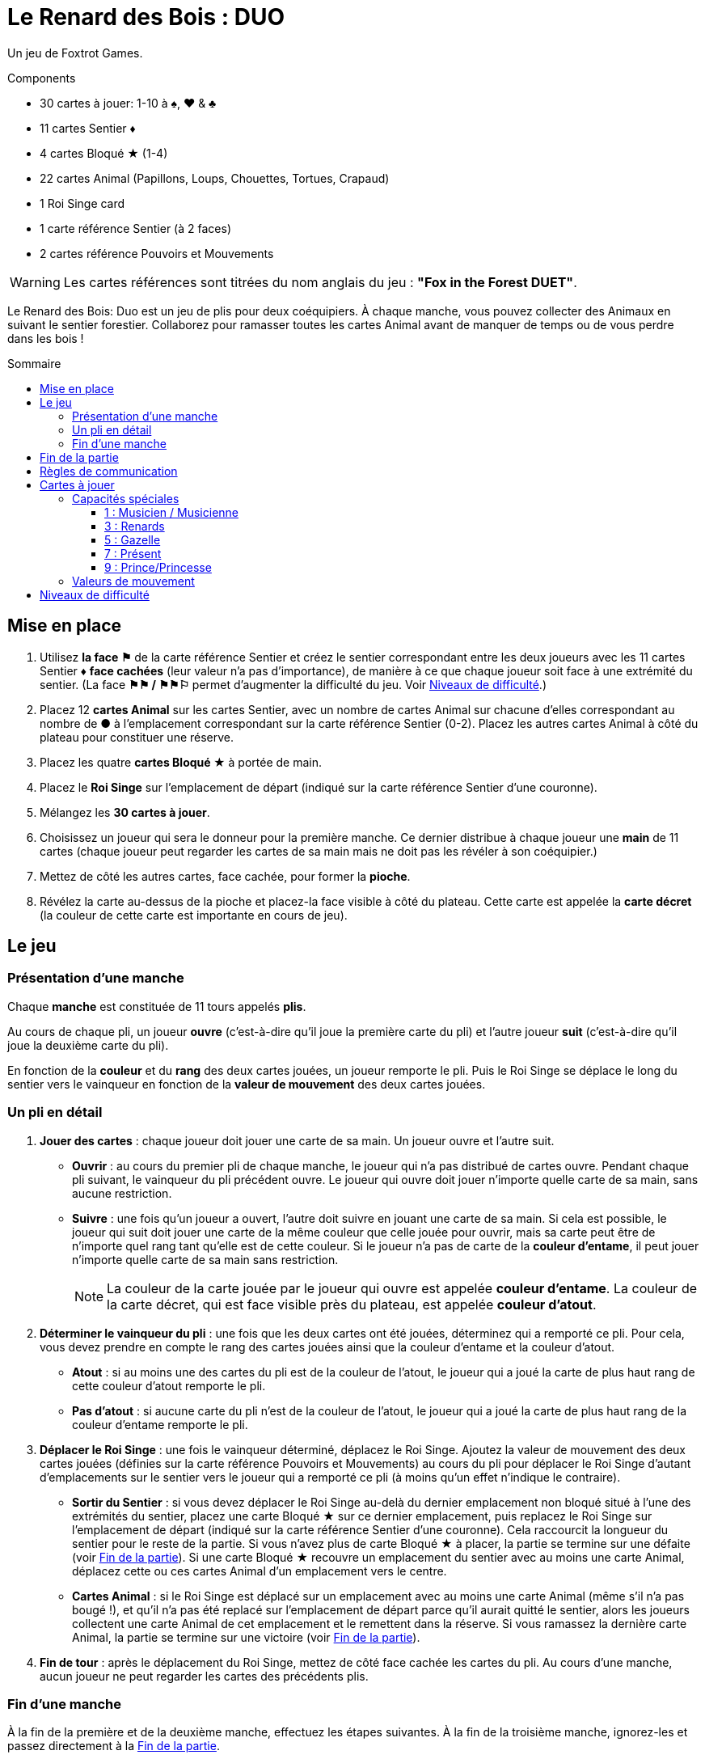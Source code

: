 = Le Renard des Bois : DUO
:toc: preamble
:toclevels: 4
:toc-title: Sommaire
:icons: font

Un jeu de Foxtrot Games.

.Components
****
* 30 cartes à jouer: 1-10 à ♠, ♥ & ♣
* 11 cartes Sentier ♦
* 4 cartes Bloqué ★ (1-4)
* 22 cartes Animal (Papillons, Loups, Chouettes, Tortues, Crapaud)
* 1 Roi Singe card
* 1 carte référence Sentier (à 2 faces)
* 2 cartes référence Pouvoirs et Mouvements

WARNING: Les cartes références sont titrées du nom anglais du jeu : *"Fox in the Forest DUET"*.
****

Le Renard des Bois: Duo est un jeu de plis pour deux coéquipiers.
À chaque manche, vous pouvez collecter des Animaux en suivant le sentier forestier.
Collaborez pour ramasser toutes les cartes Animal avant de manquer de temps ou de vous perdre dans les bois !


[[mise-en-place]]
== Mise en place

1. Utilisez *la face ⚑* de la carte référence Sentier et créez le sentier correspondant entre les deux joueurs avec les 11 cartes Sentier ♦ *face cachées* (leur valeur n'a pas d'importance), de manière à ce que chaque joueur soit face à une extrémité du sentier.
(La face *⚑⚑ / ⚑⚑⚐* permet d’augmenter la difficulté du jeu. Voir <<niveaux-de-difficulté>>.)
2. Placez 12 *cartes Animal* sur les cartes Sentier, avec un nombre de cartes Animal sur chacune d’elles correspondant au nombre de *●* à l'emplacement correspondant sur la carte référence Sentier (0-2).
Placez les autres cartes Animal à côté du plateau pour constituer une réserve.
3. Placez les quatre *cartes Bloqué ★* à portée de main.
4. Placez le *Roi Singe* sur l'emplacement de départ (indiqué sur la carte référence Sentier d'une couronne).
5. Mélangez les *30 cartes à jouer*.
6. Choisissez un joueur qui sera le donneur pour la première manche.
Ce dernier distribue à chaque joueur une *main* de 11 cartes (chaque joueur peut regarder les cartes de sa main mais ne doit pas les révéler à son coéquipier.)
7. Mettez de côté les autres cartes, face cachée, pour former la *pioche*.
8. Révélez la carte au-dessus de la pioche et placez-la face visible à côté du plateau.
Cette carte est appelée la *carte décret* (la couleur de cette carte est importante en cours de jeu).


== Le jeu

=== Présentation d’une manche

Chaque *manche* est constituée de 11 tours appelés *plis*.

Au cours de chaque pli, un joueur *ouvre* (c’est-à-dire qu’il joue la première carte du pli) et l’autre joueur *suit* (c’est-à-dire qu’il joue la deuxième carte du pli).

En fonction de la *couleur* et du *rang* des deux cartes jouées, un joueur remporte le pli.
Puis le Roi Singe se déplace le long du sentier vers le vainqueur en fonction de la *valeur de mouvement* des deux cartes jouées.


=== Un pli en détail

1. *Jouer des cartes* : chaque joueur doit jouer une carte de sa main.
Un joueur ouvre et l’autre suit.
** *Ouvrir* : au cours du premier pli de chaque manche, le joueur qui n’a pas distribué de cartes ouvre.
Pendant chaque pli suivant, le vainqueur du pli précédent ouvre.
Le joueur qui ouvre doit jouer n’importe quelle carte de sa main, sans aucune restriction.
** *Suivre* : une fois qu’un joueur a ouvert, l’autre doit suivre en jouant une carte de sa main.
Si cela est possible, le joueur qui suit doit jouer une carte de la même couleur que celle jouée pour ouvrir, mais sa carte peut être de n’importe quel rang tant qu’elle est de cette couleur.
Si le joueur n’a pas de carte de la *couleur d'entame*, il peut jouer n’importe quelle carte de sa main sans restriction.
+
NOTE: La couleur de la carte jouée par le joueur qui ouvre est appelée *couleur d'entame*.
La couleur de la carte décret, qui est face visible près du plateau, est appelée *couleur d’atout*.

2. *Déterminer le vainqueur du pli* : une fois que les deux cartes ont été jouées, déterminez qui a remporté ce pli.
Pour cela, vous devez prendre en compte le rang des cartes jouées ainsi que la couleur d’entame et la couleur d’atout.
** *Atout* : si au moins une des cartes du pli est de la couleur de l’atout, le joueur qui a joué la carte de plus haut rang de cette couleur d’atout remporte le pli.
** *Pas d'atout* : si aucune carte du pli n’est de la couleur de l’atout, le joueur qui a joué la carte de plus haut rang de la couleur d’entame remporte le pli.

3. *Déplacer le Roi Singe* : une fois le vainqueur déterminé, déplacez le Roi Singe.
Ajoutez la valeur de mouvement des deux cartes jouées (définies sur la carte référence Pouvoirs et Mouvements) au cours du pli pour déplacer le Roi Singe d’autant d'emplacements sur le sentier vers le joueur qui a remporté ce pli (à moins qu’un effet n’indique le contraire).
** *Sortir du Sentier* : si vous devez déplacer le Roi Singe au-delà du dernier emplacement non bloqué situé à l’une des extrémités du sentier, placez une carte Bloqué ★ sur ce dernier emplacement, puis replacez le Roi Singe sur l'emplacement de départ (indiqué sur la carte référence Sentier d'une couronne).
Cela raccourcit la longueur du sentier pour le reste de la partie.
Si vous n’avez plus de carte Bloqué ★ à placer, la partie se termine sur une défaite (voir <<fin-de-partie>>).
Si une carte Bloqué ★ recouvre un emplacement du sentier avec au moins une carte Animal, déplacez cette ou ces cartes Animal d’un emplacement vers le centre.
** *Cartes Animal* : si le Roi Singe est déplacé sur un emplacement avec au moins une carte Animal (même s’il n’a pas bougé !), et qu’il n’a pas été replacé sur l'emplacement de départ parce qu’il aurait quitté le sentier, alors les joueurs collectent une carte Animal de cet emplacement et le remettent dans la réserve.
Si vous ramassez la dernière carte Animal, la partie se termine sur une victoire (voir <<fin-de-partie>>).

4. *Fin de tour* : après le déplacement du Roi Singe, mettez de côté face cachée les cartes du pli.
Au cours d’une manche, aucun joueur ne peut regarder les cartes des précédents plis.


=== Fin d’une manche

À la fin de la première et de la deuxième manche, effectuez les étapes suivantes.
À la fin de la troisième manche, ignorez-les et passez directement à la <<fin-de-partie>>.

1. *Ajouter des Cartes Animal* : ajoutez une carte Animal de la réserve sur chaque emplacement où la carte référence Sentier montre une icône plus (+).
(Sur la Face A du plateau, cela signifie que vous ajoutez cinq cartes Anmial à la fin de chaque manche. Voir <<niveaux-de-difficulté>>).

2. *Ajouter une carte Bloqué* : placez une carte Bloqué ★ (s’il en reste) sur le dernier emplacement non bloqué situé à l’une des extrémités du sentier (au choix des joueurs).
Cela raccourcit la longueur du sentier pour le reste de la partie (s’il n’y a plus de carte Bloqué ★, rien ne se passe).
Les joueurs peuvent discuter entre eux pour savoir à quelle extrémité du sentier ils placent la carte Bloqué ★.
** *Roi Singe* :  si le Roi Singe est à l’une des extrémités du sentier, les joueurs doivent le placer sur le dernier emplacement non bloqué situé à l’autre extrémité du sentier.
** *Cartes Animal* : si une carte Bloqué ★ recouvre un emplacement du sentier ayant au moins une carte Animal, déplacez cette ou ces cartes Animal d’un emplacement vers le centre.

3. *Distribuer les cartes de la prochaine manche* : rassemblez les 30 cartes et mélangez-les.
Le joueur qui n’a pas distribué à la précédente manche sera le nouveau donneur.
Il distribue à chaque joueur une nouvelle main de 11 cartes pour la prochaine manche.
Mettez de côté les autres cartes, face cachée, pour constituer une nouvelle pioche.
Enfin, révélez la carte au sommet de la pioche et placez-la à côté du plateau en tant que nouvelle carte décret.

NOTE: Il n’y a pas de limite au nombre de cartes Animal qui peuvent se trouver dans le même emplacement.

NOTE: Le Roi Singe commence chaque nouvelle manche sur le même emplacement où il a terminé la manche précédente.


[[fin-de-partie]]
== Fin de la partie

La partie peut se terminer de trois manières.
Dès que se produit une de ces conditions, la partie se termine immédiatement.

1. *Victoire* : si vous collectez toutes les cartes Animal du sentier, la partie se termine sur une victoire.
Vous pouvez utiliser les indications ci-dessous pour calculer votre score.
+
Nous vous encourageons à noter les scores obtenus à chacune
de vos parties pour voir votre progression !
+
** Vous marquez un nombre de points qui dépend du niveau de difficulté : 10 pour le niveau 1, 20 pour le niveau 2, 30 pour le niveau 3 (voir <<niveaux-de-difficulté>>).
** Ajoutez 1 point pour chaque carte encore dans la main des joueurs.
** Ajoutez 10 points si vous l’avez emporté à la deuxième manche (au lieu de la troisième manche).
** Ajoutez 3 points pour chaque carte Bloqué ★ qu’il vous reste.

2. *Perdus dans la forêt* : si vous devez déplacer le Roi Singe au-delà du dernier emplacement non bloqué situé à l’une des extrémités du sentier, et que vous n’avez plus de carte Bloqué ★ à placer sur ce dernier emplacement, la partie se termine sur une défaite.

3. *Temps écoulé* : s’il reste des cartes Animal sur le sentier à la fin de la troisième manche, la partie se termine sur une défaite.

NOTE: si à n’importe quel moment de la partie il devient impossible de collecter les dernières cartes Animal, vous pouvez décider d’abandonner.


== Règles de communication

Vous pouvez librement discuter entre vous avant de distribuer les cartes avant la première manche et entre chaque manche.
Mais au cours d’une manche, vous devez respecter certaines règles :

1. *Ne parlez pas de vos cartes*.
Vous ne pouvez pas révéler votre main à votre coéquipier ni discuter des couleurs, des rangs, des valeurs de mouvement ou des capacités spéciales des cartes de votre main.
Il en va de même pour les cartes de votre coéquipier.

2. *Ne posez pas de questions révélatrices*.
Si vous avez besoin d’aide pour vous souvenir d’une capacité spéciale ou de la valeur de mouvement d’une carte spécifique, ne le demandez pas à votre coéquipier.
Consultez la carte de référence pour éviter de révéler des indices par accident.

3. *Ne discutez pas stratégie*.
Vous ne pouvez pas indiquer comment vous comptez jouer ni comment vous aimeriez que votre coéquipier joue : que vous souhaitiez qu’il remporte le pli, qu’il vous donne une certaine carte, qu’il joue une carte avec une certaine valeur de mouvement, etc.


== Cartes à jouer

=== Capacités spéciales

Toutes les cartes de rang impair (1, 3, 5, 7, 9) ont une capacité spéciale qui se déclenche quand la carte est jouée.


==== 1 : Musicien / Musicienne

[quote]
Le vainqueur de ce pli peut choisir de déplacer le Roi Singe dans la direction opposée.

Le joueur qui a remporté le pli choisit soit de déplacer le Roi Singe dans la direction normale (vers lui) soit dans la direction opposée (vers son coéquipier) le long du sentier.


==== 3 : Renards

[quote]
Quand vous jouez cette carte, choisissez un joueur.
Ce joueur peut échanger la carte décret avec une carte de sa main.

Quand vous jouez cette carte, vous choisissez entre votre coéquipier et vous.
Le joueur choisi n’est pas obligé de changer de carte décret, elle peut rester la même.
Cependant, s’il décide de la changer, cela doit être fait immédiatement.
Si la couleur d’atout est modifiée en raison de cet échange, cela peut modifier le vainqueur du pli !


==== 5 : Gazelle

[quote]
Le vainqueur de ce pli peut choisir d'ignorer la valeur de mouvement d'une des cartes du pli.

Le joueur qui a remporté le pli peut ignorer la valeur de mouvement d’une carte du pli ou d’aucune (il choisit).
Par exemple, si les cartes jouées au cours du pli ont des valeurs de mouvement de un et de trois, le Roi Singe peut être déplacé de un, trois ou quatre emplacements vers le joueur ayant remporté le pli.
S’il y a deux gazelles jouées dans le même pli, le vainqueur peut choisir d’ignorer la valeur de mouvement d’une carte du pli, des deux cartes ou d’aucune ; chaque Gazelle donne au vainqueur la possibilité d’ignorer une carte.


==== 7 : Présent

[quote]
Quand vous jouez cette carte, les deux joueurs choisissent une carte de leur main et se les échangent.

Quand cette carte est jouée, l’échange se produit immédiatement.
Cet échange est obligatoire si chaque joueur a encore au moins une carte en main.
Chaque joueur doit choisir quelle carte donner à son coéquipier sans savoir laquelle il recevra en retour ; les joueurs doivent s’échanger les cartes au même moment.


==== 9 : Prince/Princesse

[quote]
Quand vous ouvrez avec cette carte, votre coéquipier peut jouer n'importe quelle carte (pas d'obligation de suivre avec une carte de la même couleur).

Lorsqu’il s’agit de la première carte jouée au cours du pli, l’autre joueur n’est pas obligé de jouer une carte de la même couleur même s’il en a en main ; cependant, il peut toujours choisir de le faire.
Quand c’est la seconde carte jouée au cours du pli, elle n’a aucun effet.


=== Valeurs de mouvement

[%autowidth,cols=">,^,^,^,^,^,^,^,^,^,^"]
|===
| Rang | 1 | 2     | 3   | 4 | 5 | 6   | 7 | 8   | 9 | 10

h| Mouvement

|
| ☞ +
☞ +
☞
| ☞ +
☞
| ☞
| ☞
| ☞ +
☞
|
| ☞ +
☞
|
| ☞ +
☞ +
☞
|===


[[niveaux-de-difficulté]]
== Niveaux de difficulté

Vous pouvez augmenter la difficulté du jeu en faisant quelques modifications au cours de la mise en place.
Êtes-vous prêts à relever un plus grand défi ?

Les étapes présentées au cours de la <<mise-en-place>> au début des règles correspondent au niveau de difficulté 1 (⚑).
Utilisez les éléments du tableau suivant pour une partie avec un niveau de difficulté de 2 (⚑⚑) ou de 3 (⚑⚑⚐), où il vous faudra collecter plus de cartes Animal dans un sentier plus petit.

[%autowidth]
|===
| Difficulté | Modifications pour la mise en place

h| Niveau 1 +
*⚑*
a|
* *Étape 1*: Utilisez la face *⚑* de la carte référence Sentier.
* *Étape 2*: Placez 12 cartes Animal, répartis en fonctions du nombre de *●* dans chaque emplacement de la carte référence Sentier (0–2).
* *Étape 3*: Utilisez 4 cartes Bloqué ★.

h| Niveau 2 +
*⚑⚑*
a|
* *Étape 1*: Utilisez la face *⚑⚑ / ⚑⚑⚐* de la carte référence Sentier.
* *Étape 2*: Placez 13 cartes Animal, répartis en fonctions du nombre de *●* dans chaque emplacement de la carte référence Sentier (0–2). +
(Ignorez les ○).
* *Étape 3*: Utilisez 3 cartes Bloqué ★.

h| Niveau 3 +
*⚑⚑⚐*
a|
* *Étape 1*: Utilisez la face *⚑⚑ / ⚑⚑⚐* de la carte référence Sentier.
* *Étape 2*: Placez 16 cartes Animal, répartis en fonctions du nombre de *● & ○* dans chaque emplacement de la carte référence Sentier (0–3).
* *Étape 3*: Utilisez 3 cartes Bloqué ★.
|===
